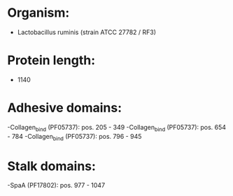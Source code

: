 * Organism:
- Lactobacillus ruminis (strain ATCC 27782 / RF3)
* Protein length:
- 1140
* Adhesive domains:
-Collagen_bind (PF05737): pos. 205 - 349
-Collagen_bind (PF05737): pos. 654 - 784
-Collagen_bind (PF05737): pos. 796 - 945
* Stalk domains:
-SpaA (PF17802): pos. 977 - 1047

